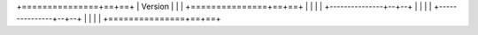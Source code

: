 
+===============+==+==+
|     Version   |  |  |
+===============+==+==+
|               |  |  |
+---------------+--+--+
|               |  |  |
+---------------+--+--+
|               |  |  |
+===============+==+==+
